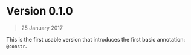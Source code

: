 * Version 0.1.0
#+BEGIN_QUOTE
25 January 2017
#+END_QUOTE

This is the first usable version that introduces the first basic annotation: =@constr=. 

